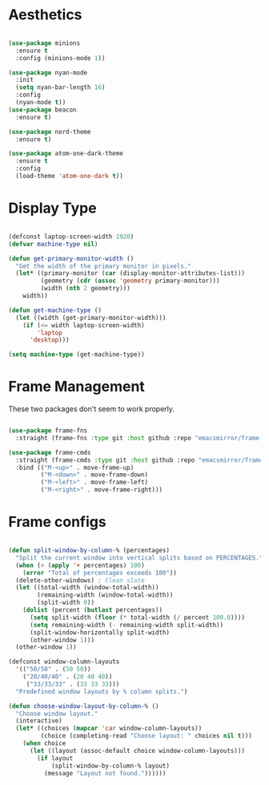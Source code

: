 * Aesthetics
#+begin_src emacs-lisp

(use-package minions
  :ensure t
  :config (minions-mode 1))

(use-package nyan-mode
  :init
  (setq nyan-bar-length 16)
  :config
  (nyan-mode t))
(use-package beacon
  :ensure t)

(use-package nord-theme
  :ensure t)

(use-package atom-one-dark-theme
  :ensure t
  :config
  (load-theme 'atom-one-dark t))

#+end_src

* Display Type
#+begin_src emacs-lisp

(defconst laptop-screen-width 1920)
(defvar machine-type nil)

(defun get-primary-monitor-width ()
  "Get the width of the primary monitor in pixels."
  (let* ((primary-monitor (car (display-monitor-attributes-list)))
         (geometry (cdr (assoc 'geometry primary-monitor)))
         (width (nth 2 geometry)))
    width))

(defun get-machine-type ()
  (let ((width (get-primary-monitor-width)))
    (if (<= width laptop-screen-width)
        'laptop
      'desktop)))

(setq machine-type (get-machine-type))

#+end_src

* Frame Management
These two packages don't seem to work properly.
 
#+begin_src emacs-lisp

(use-package frame-fns
  :straight (frame-fns :type git :host github :repo "emacsmirror/frame-fns"))

(use-package frame-cmds
  :straight (frame-cmds :type git :host github :repo "emacsmirror/frame-cmds")
  :bind (("M-<up>" . move-frame-up)
         ("M-<down>" . move-frame-down)
         ("M-<left>" . move-frame-left)
         ("M-<right>" . move-frame-right)))

#+end_src

* Frame configs
#+begin_src emacs-lisp

(defun split-window-by-column-% (percentages)
  "Split the current window into vertical splits based on PERCENTAGES."
  (when (> (apply '+ percentages) 100)
    (error "Total of percentages exceeds 100"))
  (delete-other-windows) ; Clean slate
  (let ((total-width (window-total-width))
        (remaining-width (window-total-width))
        (split-width 0))
    (dolist (percent (butlast percentages))
      (setq split-width (floor (* total-width (/ percent 100.0))))
      (setq remaining-width (- remaining-width split-width))
      (split-window-horizontally split-width)
      (other-window 1)))
  (other-window 1))

(defconst window-column-layouts
  '(("50/50" . (50 50))
    ("20/40/40" . (20 40 40))
     ("33/33/33" . (33 33 33)))
  "Predefined window layouts by % column splits.")

(defun choose-window-layout-by-column-% ()
  "Choose window layout."
  (interactive)
  (let* ((choices (mapcar 'car window-column-layouts))
         (choice (completing-read "Choose layout: " choices nil t)))
    (when choice
      (let ((layout (assoc-default choice window-column-layouts)))
        (if layout
            (split-window-by-column-% layout)
          (message "Layout not found."))))))

#+end_src
